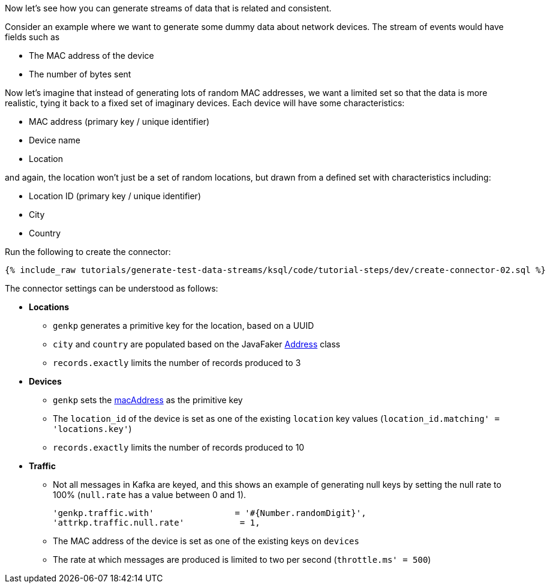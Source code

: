 Now let's see how you can generate streams of data that is related and consistent. 

Consider an example where we want to generate some dummy data about network devices. The stream of events would have fields such as

* The MAC address of the device
* The number of bytes sent

Now let's imagine that instead of generating lots of random MAC addresses, we want a limited set so that the data is more realistic, tying it back to a fixed set of imaginary devices. Each device will have some characteristics: 

* MAC address (primary key / unique identifier)
* Device name
* Location 

and again, the location won't just be a set of random locations, but drawn from a defined set with characteristics including: 

* Location ID (primary key / unique identifier)
* City
* Country

Run the following to create the connector:

+++++
<pre class="snippet"><code class="sql">{% include_raw tutorials/generate-test-data-streams/ksql/code/tutorial-steps/dev/create-connector-02.sql %}</code></pre>
+++++

The connector settings can be understood as follows: 

* **Locations**
** `genkp` generates a primitive key for the location, based on a UUID
** `city` and `country` are populated based on the JavaFaker https://dius.github.io/java-faker/apidocs/com/github/javafaker/Address.html[Address] class
** `records.exactly` limits the number of records produced to 3

* **Devices**
** `genkp` sets the https://dius.github.io/java-faker/apidocs/com/github/javafaker/Internet.html#macAddress--[macAddress] as the primitive key
** The `location_id` of the device is set as one of the existing `location` key values (`location_id.matching' = 'locations.key'`)
** `records.exactly` limits the number of records produced to 10

* **Traffic**
** Not all messages in Kafka are keyed, and this shows an example of generating null keys by setting the null rate to 100% (`null.rate` has a value between 0 and 1).
+
[source,sql]
----
'genkp.traffic.with'                = '#{Number.randomDigit}',
'attrkp.traffic.null.rate'           = 1,
----
** The MAC address of the device is set as one of the existing keys on `devices` 
** The rate at which messages are produced is limited to two per second (`throttle.ms' = 500`)

